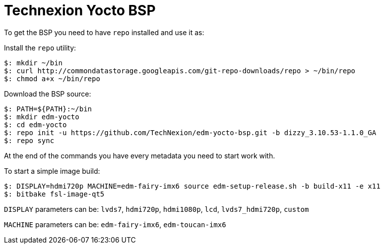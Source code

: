 = Technexion Yocto BSP

To get the BSP you need to have `repo` installed and use it as:

Install the `repo` utility:

[source,console]
$: mkdir ~/bin
$: curl http://commondatastorage.googleapis.com/git-repo-downloads/repo > ~/bin/repo
$: chmod a+x ~/bin/repo

Download the BSP source:

[source,console]
$: PATH=${PATH}:~/bin
$: mkdir edm-yocto
$: cd edm-yocto
$: repo init -u https://github.com/TechNexion/edm-yocto-bsp.git -b dizzy_3.10.53-1.1.0_GA
$: repo sync

At the end of the commands you have every metadata you need to start work with.

To start a simple image build:

[source,console]
$: DISPLAY=hdmi720p MACHINE=edm-fairy-imx6 source edm-setup-release.sh -b build-x11 -e x11
$: bitbake fsl-image-qt5

`DISPLAY` parameters can be:
`lvds7`, `hdmi720p`, `hdmi1080p`, `lcd`, `lvds7_hdmi720p`, `custom`

`MACHINE` parameters can be:
`edm-fairy-imx6`, `edm-toucan-imx6`
